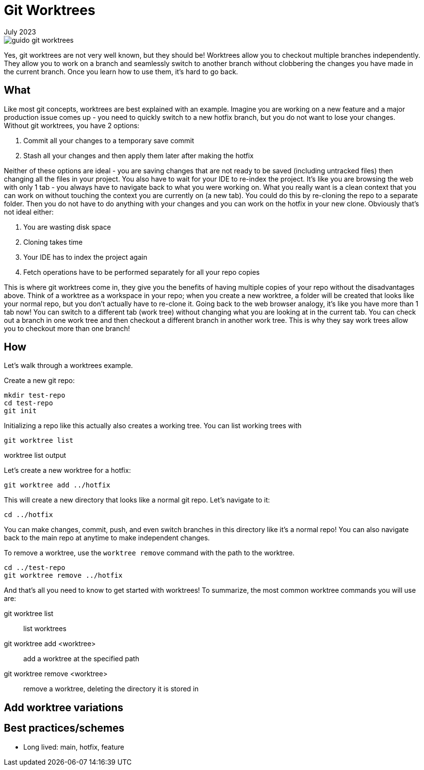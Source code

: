 = Git Worktrees
:keywords: git, software
:revdate: July 2023

image::guido-git-worktrees.png[]

Yes, git worktrees are not very well known, but they should be!
Worktrees allow you to checkout multiple branches independently.
They allow you to work on a branch and seamlessly switch to another branch without clobbering the changes you have made in the current branch.
Once you learn how to use them, it's hard to go back.

== What

Like most git concepts, worktrees are best explained with an example.
Imagine you are working on a new feature and a major production issue comes up - you need to quickly switch to a new hotfix branch, but you do not want to lose your changes.
Without git worktrees, you have 2 options:

. Commit all your changes to a temporary save commit
. Stash all your changes and then apply them later after making the hotfix

Neither of these options are ideal - you are saving changes that are not ready to be saved (including untracked files) then changing all the files in your project.
You also have to wait for your IDE to re-index the project.
It's like you are browsing the web with only 1 tab - you always have to navigate back to what you were working on.
What you really want is a clean context that you can work on without touching the context you are currently on (a new tab).
You could do this by re-cloning the repo to a separate folder. Then you do not have to do anything with your changes and you can work on the hotfix in your new clone.
Obviously that's not ideal either:

. You are wasting disk space
. Cloning takes time
. Your IDE has to index the project again
. Fetch operations have to be performed separately for all your repo copies

This is where git worktrees come in, they give you the benefits of having multiple copies of your repo without the disadvantages above.
Think of a worktree as a workspace in your repo; when you create a new worktree, a folder will be created that looks like your normal repo, but you don't actually have to re-clone it.
Going back to the web browser analogy, it's like you have more than 1 tab now! You can switch to a different tab (work tree) without changing what you are looking at in the current tab.
You can check out a branch in one work tree and then checkout a different branch in another work tree.
This is why they say work trees allow you to checkout more than one branch!

== How

Let's walk through a worktrees example.

Create a new git repo:

[,bash]
----
mkdir test-repo
cd test-repo
git init
----

Initializing a repo like this actually also creates a working tree. You can list working trees with 

[,bash]
----
git worktree list
----

.worktree list output
----
----

Let's create a new worktree for a hotfix:


[,bash]
----
git worktree add ../hotfix
----

This will create a new directory that looks like a normal git repo. Let's navigate to it:


[,bash]
----
cd ../hotfix
----

You can make changes, commit, push, and even switch branches in this directory like it's a normal repo!
You can also navigate back to the main repo at anytime to make independent changes.

To remove a worktree, use the `worktree remove` command with the path to the worktree.


[,bash]
----
cd ../test-repo
git worktree remove ../hotfix
----

And that's all you need to know to get started with worktrees!
To summarize, the most common worktree commands you will use are:

git worktree list:: list worktrees
git worktree add <worktree>:: add a worktree at the specified path
git worktree remove <worktree>:: remove a worktree, deleting the directory it is stored in

== Add worktree variations

== Best practices/schemes

- Long lived: main, hotfix, feature

